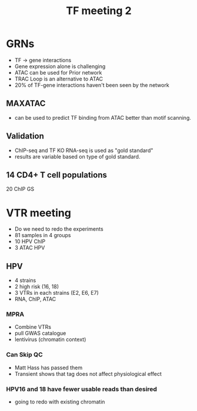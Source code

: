 #+title: TF meeting 2

* GRNs

- TF -> gene interactions
- Gene expression alone is challenging
- ATAC can be used for Prior network
- TRAC Loop is an alternative to ATAC
- 20% of TF-gene interactions haven't been seen by the network
  
** MAXATAC
- can be used to predict TF binding from ATAC better than motif scanning.


** Validation
- ChIP-seq and TF KO RNA-seq is used as "gold standard"
- results are variable based on type of gold standard.


** 14 CD4+ T cell populations
20 ChIP GS


* VTR meeting

- Do we need to redo the experiments
- 81 samples in 4 groups
- 10 HPV ChIP
- 3 ATAC HPV

** HPV
- 4 strains
- 2 high risk (16, 18)
- 3 VTRs in each strains (E2, E6, E7)
- RNA, ChIP, ATAC


*** MPRA
- Combine VTRs
- pull GWAS catalogue
- lentivirus (chromatin context)
  
*** Can Skip QC
- Matt Hass has passed them
- Transient shows that tag does not affect physiological effect
 

*** HPV16 and 18 have fewer usable reads than desired  
- going to redo with existing chromatin
  

